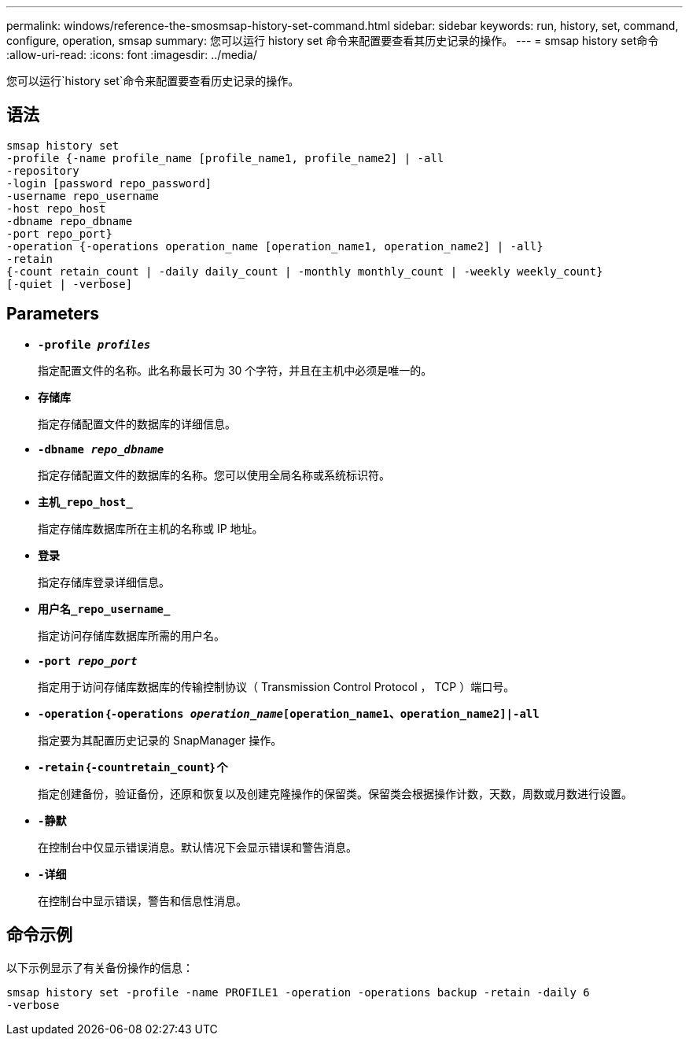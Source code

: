 ---
permalink: windows/reference-the-smosmsap-history-set-command.html 
sidebar: sidebar 
keywords: run, history, set, command, configure, operation, smsap 
summary: 您可以运行 history set 命令来配置要查看其历史记录的操作。 
---
= smsap history set命令
:allow-uri-read: 
:icons: font
:imagesdir: ../media/


[role="lead"]
您可以运行`history set`命令来配置要查看历史记录的操作。



== 语法

[listing]
----

smsap history set
-profile {-name profile_name [profile_name1, profile_name2] | -all
-repository
-login [password repo_password]
-username repo_username
-host repo_host
-dbname repo_dbname
-port repo_port}
-operation {-operations operation_name [operation_name1, operation_name2] | -all}
-retain
{-count retain_count | -daily daily_count | -monthly monthly_count | -weekly weekly_count}
[-quiet | -verbose]
----


== Parameters

* *`-profile _profiles_`*
+
指定配置文件的名称。此名称最长可为 30 个字符，并且在主机中必须是唯一的。

* *`存储库`*
+
指定存储配置文件的数据库的详细信息。

* *`-dbname _repo_dbname_`*
+
指定存储配置文件的数据库的名称。您可以使用全局名称或系统标识符。

* *`主机_repo_host_`*
+
指定存储库数据库所在主机的名称或 IP 地址。

* *`登录`*
+
指定存储库登录详细信息。

* *`用户名_repo_username_`*
+
指定访问存储库数据库所需的用户名。

* *`-port _repo_port_`*
+
指定用于访问存储库数据库的传输控制协议（ Transmission Control Protocol ， TCP ）端口号。

* *`-operation｛-operations _operation_name_[operation_name1、operation_name2]|-all`*
+
指定要为其配置历史记录的 SnapManager 操作。

* *`-retain｛-countretain_count｝个`*
+
指定创建备份，验证备份，还原和恢复以及创建克隆操作的保留类。保留类会根据操作计数，天数，周数或月数进行设置。

* *`-静默`*
+
在控制台中仅显示错误消息。默认情况下会显示错误和警告消息。

* *`-详细`*
+
在控制台中显示错误，警告和信息性消息。





== 命令示例

以下示例显示了有关备份操作的信息：

[listing]
----
smsap history set -profile -name PROFILE1 -operation -operations backup -retain -daily 6
-verbose
----